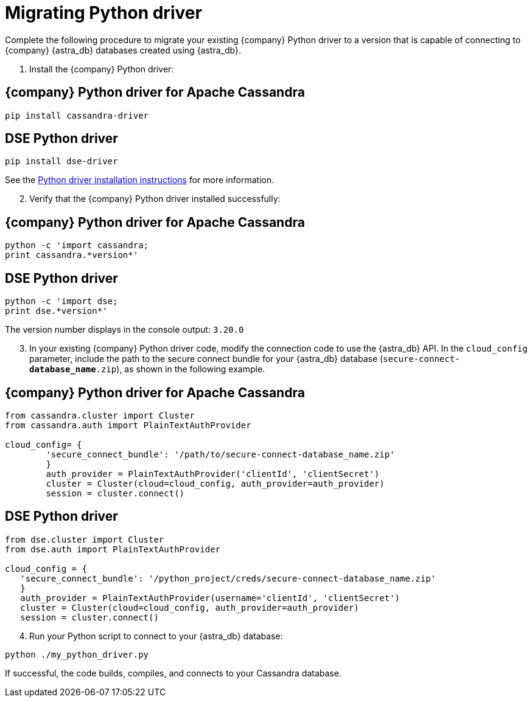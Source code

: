 = Migrating Python driver
:slug: migrating-your-datastax-python-driver-to-connect-with-astra-databases
:page-tag: driver,dev,astra-db,connect

Complete the following procedure to migrate your existing {company} Python driver to a version that is capable of connecting to {company} {astra_db} databases created using {astra_db}.

. Install the {company} Python driver:

== {company} Python driver for Apache Cassandra

[source, shell, subs="attributes+"]
----
pip install cassandra-driver
----

== DSE Python driver

[source, shell, subs="attributes+"]
----
pip install dse-driver
----
See the http://docs.datastax.com/en/developer/python-dse-driver/latest/installation/[Python driver installation instructions, window="_blank"] for more information.

[arabic, start=2]
. Verify that the {company} Python driver installed successfully:

== {company} Python driver for Apache Cassandra

[source, shell, subs="attributes+"]
----
python -c 'import cassandra;
print cassandra.*version*'
----

== DSE Python driver

[source, shell, subs="attributes+"]
----
python -c 'import dse;
print dse.*version*'
----

The version number displays in the console output: `3.20.0`

[arabic, start=3]
. In your existing {company} Python driver code, modify the connection code to use the {astra_db} API.
In the `cloud_config` parameter, include the path to the secure connect bundle for your {astra_db} database (`secure-connect-*database_name*.zip`), as shown in the following example.

== {company} Python driver for Apache Cassandra

[source, python]
----
from cassandra.cluster import Cluster
from cassandra.auth import PlainTextAuthProvider

cloud_config= {
        'secure_connect_bundle': '/path/to/secure-connect-database_name.zip'
        }
        auth_provider = PlainTextAuthProvider('clientId', 'clientSecret')
        cluster = Cluster(cloud=cloud_config, auth_provider=auth_provider)
        session = cluster.connect()
----

== DSE Python driver

[source, python]
----
from dse.cluster import Cluster
from dse.auth import PlainTextAuthProvider

cloud_config = {
   'secure_connect_bundle': '/python_project/creds/secure-connect-database_name.zip'
   }
   auth_provider = PlainTextAuthProvider(username='clientId', 'clientSecret')
   cluster = Cluster(cloud=cloud_config, auth_provider=auth_provider)
   session = cluster.connect()
----

[arabic, start=4]
. Run your Python script to connect to your {astra_db} database:

[source, shell, subs="attributes+"]
----
python ./my_python_driver.py
----

If successful, the code builds, compiles, and connects to your Cassandra database.
